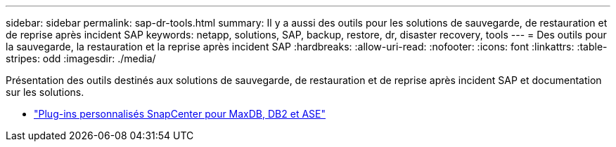 ---
sidebar: sidebar 
permalink: sap-dr-tools.html 
summary: Il y a aussi des outils pour les solutions de sauvegarde, de restauration et de reprise après incident SAP 
keywords: netapp, solutions, SAP, backup, restore, dr, disaster recovery, tools 
---
= Des outils pour la sauvegarde, la restauration et la reprise après incident SAP
:hardbreaks:
:allow-uri-read: 
:nofooter: 
:icons: font
:linkattrs: 
:table-stripes: odd
:imagesdir: ./media/


[role="lead"]
Présentation des outils destinés aux solutions de sauvegarde, de restauration et de reprise après incident SAP et documentation sur les solutions.

* link:https://automationstore.netapp.com/snap-list.shtml["Plug-ins personnalisés SnapCenter pour MaxDB, DB2 et ASE"]

